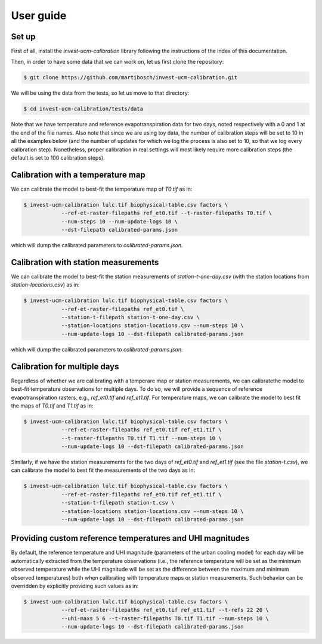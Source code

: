 ==========
User guide
==========

------
Set up
------

First of all, install the `invest-ucm-calibration` library following the instructions of the index of this documentation.


Then, in order to have some data that we can work on, let us first clone the repository:

.. code-block:: bash

    $ git clone https://github.com/martibosch/invest-ucm-calibration.git

We will be using the data from the tests, so let us move to that directory:

.. code-block:: bash

    $ cd invest-ucm-calibration/tests/data

Note that we have temperature and reference evapotranspiration data for two days, noted respectively with a 0 and 1 at the end of the file names. Also note that since we are using toy data, the number of calibration steps will be set to 10 in all the examples below (and the number of updates for which we log the process is also set to 10, so that we log every calibration step). Nonetheless, proper calibration in real settings will most likely require more calibration steps (the default is set to 100 calibration steps).
    
----------------------------------
Calibration with a temperature map
----------------------------------

We can calibrate the model to best-fit the temperature map of `T0.tif` as in:

.. code-block:: bash

    $ invest-ucm-calibration lulc.tif biophysical-table.csv factors \
                --ref-et-raster-filepaths ref_et0.tif --t-raster-filepaths T0.tif \
                --num-steps 10 --num-update-logs 10 \
                --dst-filepath calibrated-params.json

which will dump the calibrated parameters to `calibrated-params.json`.

-------------------------------------
Calibration with station measurements
-------------------------------------

We can calibrate the model to best-fit the station measurements of `station-t-one-day.csv` (with the station locations from `station-locations.csv`) as in:

.. code-block:: bash

    $ invest-ucm-calibration lulc.tif biophysical-table.csv factors \
                --ref-et-raster-filepaths ref_et0.tif \
                --station-t-filepath station-t-one-day.csv \
                --station-locations station-locations.csv --num-steps 10 \
                --num-update-logs 10 --dst-filepath calibrated-params.json

which will dump the calibrated parameters to `calibrated-params.json`.

-----------------------------
Calibration for multiple days
-----------------------------

Regardless of whether we are calibrating with a temperare map or station measurements, we can calibratethe model to best-fit temperature observations for multiple days. To do so, we will provide a sequence of reference evapotranspiration rasters, e.g., `ref_et0.tif` and `ref_et1.tif`. For temperature maps, we can calibrate the model to best fit the maps of `T0.tif` and `T1.tif` as in:

.. code-block:: bash

    $ invest-ucm-calibration lulc.tif biophysical-table.csv factors \
                --ref-et-raster-filepaths ref_et0.tif ref_et1.tif \
                --t-raster-filepaths T0.tif T1.tif --num-steps 10 \
                --num-update-logs 10 --dst-filepath calibrated-params.json

Similarly, if we have the station measurements for the two days of `ref_et0.tif` and `ref_et1.tif` (see the file `station-t.csv`), we can calibrate the model to best fit the measurements of the two days as in:

.. code-block:: bash
                
    $ invest-ucm-calibration lulc.tif biophysical-table.csv factors \
                --ref-et-raster-filepaths ref_et0.tif ref_et1.tif \
                --station-t-filepath station-t.csv \
                --station-locations station-locations.csv --num-steps 10 \
                --num-update-logs 10 --dst-filepath calibrated-params.json

----------------------------------------------------------
Providing custom reference temperatures and UHI magnitudes
----------------------------------------------------------

By default, the reference temperature and UHI magnitude (parameters of the urban cooling model) for each day will be automatically extracted from the temperature observations (i.e., the reference temperature will be set as the minimum observed temperature while the UHI magnitude will be set as the difference between the maximum and minimum observed temperatures) both when calibrating with temperature maps or station measurements. Such behavior can be overridden by explicitly providing such values as in:

.. code-block:: bash

    $ invest-ucm-calibration lulc.tif biophysical-table.csv factors \
                --ref-et-raster-filepaths ref_et0.tif ref_et1.tif --t-refs 22 20 \
                --uhi-maxs 5 6 --t-raster-filepaths T0.tif T1.tif --num-steps 10 \
                --num-update-logs 10 --dst-filepath calibrated-params.json
